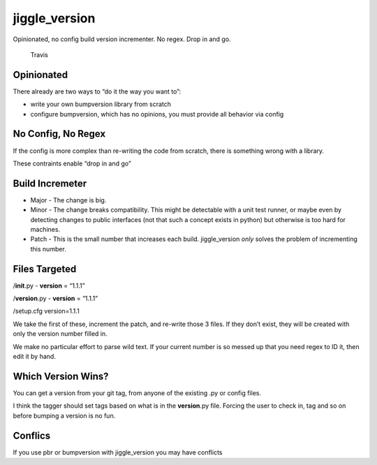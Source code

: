jiggle_version
==============

Opinionated, no config build version incrementer. No regex. Drop in and
go.

.. figure:: https://img.shields.io/travis/USER/REPO.svg
   :alt: Travis

   Travis

Opinionated
-----------

There already are two ways to “do it the way you want to”:

-  write your own bumpversion library from scratch
-  configure bumpversion, which has no opinions, you must provide all
   behavior via config

No Config, No Regex
-------------------

If the config is more complex than re-writing the code from scratch,
there is something wrong with a library.

These contraints enable “drop in and go”

Build Incremeter
----------------

-  Major - The change is big.
-  Minor - The change breaks compatibility. This might be detectable
   with a unit test runner, or maybe even by detecting changes to public
   interfaces (not that such a concept exists in python) but otherwise
   is too hard for machines.
-  Patch - This is the small number that increases each build.
   jiggle_version *only* solves the problem of incrementing this number.

Files Targeted
--------------

/**init**.py - **version** = “1.1.1”

/**version**.py - **version** = “1.1.1”

/setup.cfg version=1.1.1

We take the first of these, increment the patch, and re-write those 3
files. If they don’t exist, they will be created with only the version
number filled in.

We make no particular effort to parse wild text. If your current number
is so messed up that you need regex to ID it, then edit it by hand.

Which Version Wins?
-------------------

You can get a version from your git tag, from anyone of the existing .py
or config files.

I think the tagger should set tags based on what is in the
**version**.py file. Forcing the user to check in, tag and so on before
bumping a version is no fun.

Conflics
--------

If you use pbr or bumpversion with jiggle_version you may have conflicts
